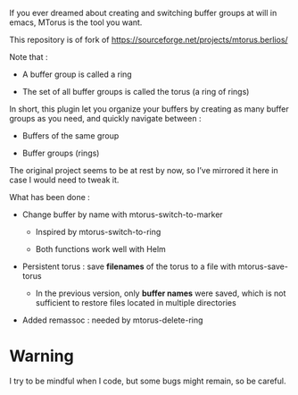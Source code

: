 
#+STARTUP: showall

If you ever dreamed about creating and switching buffer groups at will
in emacs, MTorus is the tool you want.

This repository is of fork of https://sourceforge.net/projects/mtorus.berlios/

Note that :

  - A buffer group is called a ring

  - The set of all buffer groups is called the torus (a ring of rings)

In short, this plugin let you organize your buffers by creating as
many buffer groups as you need, and quickly navigate between :

  - Buffers of the same group

  - Buffer groups (rings)

The original project seems to be at rest by now, so I’ve mirrored it
here in case I would need to tweak it.

What has been done :

  - Change buffer by name with mtorus-switch-to-marker

    + Inspired by mtorus-switch-to-ring

    + Both functions work well with Helm

  - Persistent torus : save *filenames* of the torus to a file with mtorus-save-torus

    + In the previous version, only *buffer names* were saved, which is
      not sufficient to restore files located in multiple directories

  - Added remassoc : needed by mtorus-delete-ring


* Warning

I try to be mindful when I code, but some bugs might remain, so be careful.
